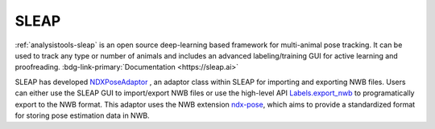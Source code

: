 .. _analysistools-sleap:

SLEAP
-----

.. short_description_start

:ref:`analysistools-sleap` is an open source deep-learning based 
framework for multi-animal pose tracking. It can be used to track any type or 
number of animals and includes an advanced labeling/training GUI for active 
learning and proofreading.
:bdg-link-primary:`Documentation <https://sleap.ai>`

.. image:: https://img.shields.io/github/stars/talmolab/sleap?style=social
    :alt: GitHub Repo stars for SLEAP
    :target: https://github.com/talmolab/sleap

.. short_description_end


.. image:: sleap.gif
    :class: align-left
    :width: 400

SLEAP has developed 
`NDXPoseAdaptor <https://sleap.ai/api/sleap.io.format.ndx_pose.html#module-sleap.io.format.ndx_pose>`_
, an adaptor class within SLEAP for importing and exporting NWB files. Users can either 
use the SLEAP GUI to import/export NWB files or use the high-level API 
`Labels.export_nwb <https://sleap.ai/api/sleap.io.dataset.html#sleap.io.dataset.Labels.export_nwb>`_ 
to programatically export to the NWB format. This adaptor uses the NWB extension 
`ndx-pose <https://github.com/rly/ndx-pose>`_, which aims to provide a standardized 
format for storing pose estimation data in NWB.